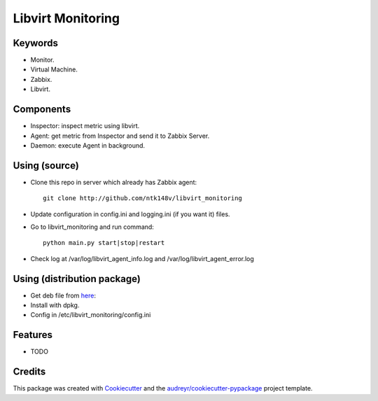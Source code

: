 ===============================
Libvirt Monitoring
===============================



.. image:: https://pyup.io/repos/github/ntk148v/libvirt_monitoring/shield.svg
     :target: https://pyup.io/repos/github/ntk148v/libvirt_monitoring/
     :alt: Updates

Keywords
--------

* Monitor.

* Virtual Machine.

* Zabbix.

* Libvirt.

Components
----------

* Inspector: inspect metric using libvirt.

* Agent: get metric from Inspector and send it to Zabbix Server.

* Daemon: execute Agent in background. 

Using (source)
--------------

* Clone this repo in server which already has Zabbix agent::

	git clone http://github.com/ntk148v/libvirt_monitoring

* Update configuration in config.ini and logging.ini (if you want it) files.

* Go to libvirt_monitoring and run command::

	python main.py start|stop|restart

* Check log at /var/log/libvirt_agent_info.log and /var/log/libvirt_agent_error.log

Using (distribution package)
----------------------------

* Get deb file from here_::

* Install with dpkg.

* Config in /etc/libvirt_monitoring/config.ini

.. _here: https://github.com/ntk148v/libvirt_monitoring/tree/master/dist_packages

Features
--------

* TODO

Credits
---------

This package was created with Cookiecutter_ and the `audreyr/cookiecutter-pypackage`_ project template.

.. _Cookiecutter: https://github.com/audreyr/cookiecutter
.. _`audreyr/cookiecutter-pypackage`: https://github.com/audreyr/cookiecutter-pypackage

